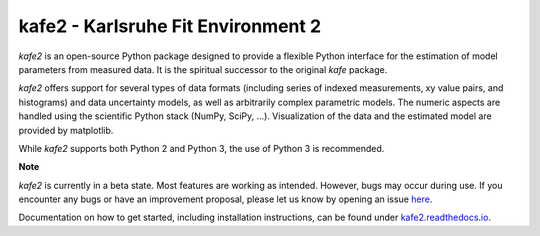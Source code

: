 .. -*- mode: rst -*-

*************************************
kafe2 - Karlsruhe Fit Environment 2
*************************************
.. image:: https://badge.fury.io/py/kafe2.svg
    :target: https://badge.fury.io/py/kafe2

.. image:: https://readthedocs.org/projects/kafe2/badge/?version=latest
    :target: https://kafe2.readthedocs.io/en/latest/?badge=latest
    :alt: Documentation Status

.. image:: https://travis-ci.org/dsavoiu/kafe2.svg?branch=master
    :target: https://travis-ci.org/dsavoiu/kafe2


*kafe2* is an open-source Python package designed to provide a flexible
Python interface for the estimation of model parameters from measured
data. It is the spiritual successor to the original *kafe* package.

*kafe2* offers support for several types of data formats (including series
of indexed measurements, xy value pairs, and histograms) and data
uncertainty models, as well as arbitrarily complex parametric
models. The numeric aspects are handled using the scientific Python
stack (NumPy, SciPy, ...). Visualization of the data and the estimated
model are provided by matplotlib.

While *kafe2* supports both Python 2 and Python 3, the use of Python 3 is recommended.

**Note**

*kafe2* is currently in a beta state. Most features are working as intended. However, bugs
may occur during use. If you encounter any bugs or have an improvement proposal, please let us
know by opening an issue `here <https://github.com/dsavoiu/kafe2/issues>`_.

Documentation on how to get started, including installation instructions, can be found under
`kafe2.readthedocs.io <https://kafe2.readthedocs.io/>`_.
